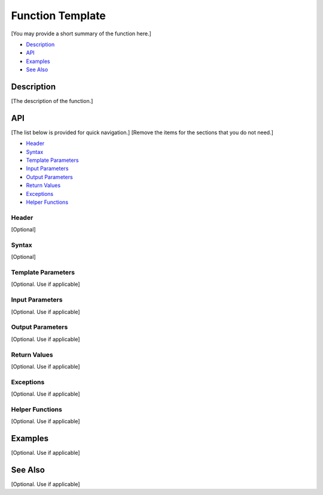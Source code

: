 .. _function_name_link:

Function Template
=================

[You may provide a short summary of the function here.]

- `Description`_
- `API`_
- `Examples`_
- `See Also`_

Description
***********

[The description of the function.]

API
***

[The list below is provided for quick navigation.]
[Remove the items for the sections that you do not need.]

- `Header`_
- `Syntax`_
- `Template Parameters`_
- `Input Parameters`_
- `Output Parameters`_
- `Return Values`_
- `Exceptions`_
- `Helper Functions`_

Header
------

[Optional]

Syntax
------

[Optional]

Template Parameters
-------------------

[Optional. Use if applicable]

Input Parameters
----------------

[Optional. Use if applicable]

Output Parameters
-----------------

[Optional. Use if applicable]

Return Values
-------------

[Optional. Use if applicable]

Exceptions
----------

[Optional. Use if applicable]

Helper Functions
----------------

[Optional. Use if applicable]

Examples
********

[Optional. Use if applicable]

See Also
********

[Optional. Use if applicable]